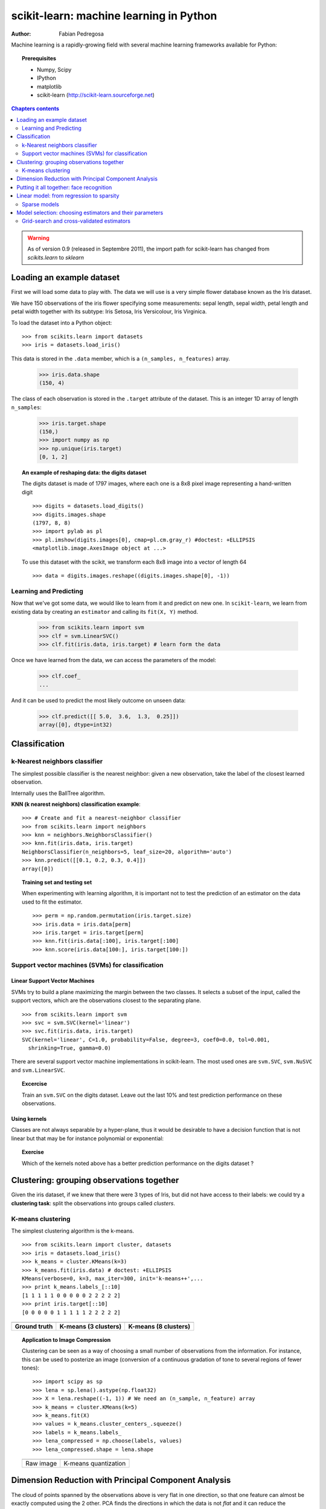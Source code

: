 ========================================
scikit-learn: machine learning in Python
========================================

:author: Fabian Pedregosa

Machine learning is a rapidly-growing field with several machine
learning frameworks available for Python:

.. |mdp| image:: mdp.png
   :scale: 70   

.. |mlpy| image:: mlpy_logo.png
   :scale: 70   

.. |pymvpa| image:: pymvpa_logo.jpg
   :scale: 50   

.. |orange| image:: orange-logo-w.png
   :scale: 70

.. |skl| image:: scikit-learn-logo.png
   :scale: 40

.. only:: html

    .. centered:: |mdp|  |mlpy| |pymvpa|  |orange| |skl| 

.. only:: latex 

    |mdp|  |mlpy|
    
    |orange| |skl|


.. topic:: Prerequisites

    * Numpy, Scipy
    * IPython
    * matplotlib
    * scikit-learn (http://scikit-learn.sourceforge.net)


.. contents:: Chapters contents
   :local:
   :depth: 2

.. warning::

   As of version 0.9 (released in Septembre 2011), the import path for
   scikit-learn has changed from `scikits.learn` to `sklearn`

Loading an example dataset
==========================

.. raw:: html

    <div style='float: right; margin: 35px;'>

.. image:: images/Virginia_Iris.png
   :align: right
   :alt: Photo of Iris Virginia

.. raw:: html

    </div>


First we will load some data to play with. The data we will use is a
very simple flower database known as the Iris dataset.

We have 150 observations of the iris flower specifying some
measurements: sepal length, sepal width, petal length and petal width
together with its subtype: Iris Setosa, Iris Versicolour, Iris
Virginica.

.. for now, a dataset is just a matrix of floating-point numbers,
.. (together with a class value).

To load the dataset into a Python object:


::

  >>> from scikits.learn import datasets
  >>> iris = datasets.load_iris()

This data is stored in the ``.data`` member, which
is a ``(n_samples, n_features)`` array.

    >>> iris.data.shape
    (150, 4)

The class of each observation is stored in the ``.target`` attribute of the
dataset. This is an integer 1D array of length ``n_samples``:

    >>> iris.target.shape
    (150,)
    >>> import numpy as np
    >>> np.unique(iris.target)
    [0, 1, 2]


.. topic:: An example of reshaping data: the digits dataset

    .. image:: digits_first_image.png
        :scale: 50
        :align: right

    The digits dataset is made of 1797 images, where each one is a 8x8
    pixel image representing a hand-written digit ::

        >>> digits = datasets.load_digits()
        >>> digits.images.shape
        (1797, 8, 8)
        >>> import pylab as pl
        >>> pl.imshow(digits.images[0], cmap=pl.cm.gray_r) #doctest: +ELLIPSIS
        <matplotlib.image.AxesImage object at ...>

    To use this dataset with the scikit, we transform each 8x8 image
    into a vector of length 64 ::

        >>> data = digits.images.reshape((digits.images.shape[0], -1))




Learning and Predicting
+++++++++++++++++++++++

Now that we've got some data, we would like to learn from it and
predict on new one. In ``scikit-learn``, we learn from existing
data by creating an ``estimator`` and calling its ``fit(X, Y)`` method.

    >>> from scikits.learn import svm
    >>> clf = svm.LinearSVC()
    >>> clf.fit(iris.data, iris.target) # learn form the data

Once we have learned from the data, we can access the parameters of
the model:

    >>> clf.coef_
    ...

And it can be used to predict the most likely outcome on unseen data:

    >>> clf.predict([[ 5.0,  3.6,  1.3,  0.25]])
    array([0], dtype=int32)



Classification
==============


k-Nearest neighbors classifier
++++++++++++++++++++++++++++++

The simplest possible classifier is the nearest neighbor: given a new
observation, take the label of the closest learned observation.

.. image:: iris_knn.png
   :scale: 90
   :align: right

Internally uses the BallTree algorithm.

**KNN (k nearest neighbors) classification example**:

::

    >>> # Create and fit a nearest-neighbor classifier
    >>> from scikits.learn import neighbors
    >>> knn = neighbors.NeighborsClassifier()
    >>> knn.fit(iris.data, iris.target)
    NeighborsClassifier(n_neighbors=5, leaf_size=20, algorithm='auto')
    >>> knn.predict([[0.1, 0.2, 0.3, 0.4]])
    array([0])


.. topic:: Training set and testing set

   When experimenting with learning algorithm, it is important not to
   test the prediction of an estimator on the data used to fit the
   estimator.

   ::

       >>> perm = np.random.permutation(iris.target.size)
       >>> iris.data = iris.data[perm]
       >>> iris.target = iris.target[perm]
       >>> knn.fit(iris.data[:100], iris.target[:100]
       >>> knn.score(iris.data[100:], iris.target[100:])



Support vector machines (SVMs) for classification
+++++++++++++++++++++++++++++++++++++++++++++++++

Linear Support Vector Machines
------------------------------

SVMs try to build a plane maximizing the margin between the two
classes. It selects a subset of the input, called the support vectors,
which are the observations closest to the separating plane.


.. image:: svm_margin.png
   :align: right 
   :scale: 80


.. Regularization is set by the `C` parameter: with small `C`
.. give (regularized problem) the margin is computed only on the
.. observation close to the separating plane; with large `C` all the
.. observations are used.


::

    >>> from scikits.learn import svm
    >>> svc = svm.SVC(kernel='linear')
    >>> svc.fit(iris.data, iris.target)
    SVC(kernel='linear', C=1.0, probability=False, degree=3, coef0=0.0, tol=0.001,
      shrinking=True, gamma=0.0)

There are several support vector machine implementations in
scikit-learn. The most used ones are ``svm.SVC``, ``svm.NuSVC`` and ``svm.LinearSVC``. 

.. topic:: **Excercise**
   :class: green

   Train an ``svm.SVC`` on the digits dataset. Leave out the
   last 10% and test prediction performance on these observations.



Using kernels
--------------

Classes are not always separable by a hyper-plane, thus it would be
desirable to have a decision function that is not linear but that may
be for instance polynomial or exponential:


.. |svm_kernel_linear| image:: svm_kernel_linear.png
   :scale: 65

.. |svm_kernel_poly| image:: svm_kernel_poly.png
   :scale: 65

.. |svm_kernel_rbf| image:: svm_kernel_rbf.png
   :scale: 65

.. rst-class:: centered

  .. list-table::

     *

       - **Linear kernel**

       - **Polynomial kernel**

       - **RBF kernel (Radial Basis Function)**

     *

       - |svm_kernel_linear|

       - |svm_kernel_poly|

       - |svm_kernel_rbf|

     *

       - ::

            >>> svc = svm.SVC(kernel='linear')

       - ::

            >>> svc = svm.SVC(kernel='poly',
            ...               degree=3)
            >>> # degree: polynomial degree

       - ::

            >>> svc = svm.SVC(kernel='rbf')
            >>> # gamma: inverse of size of
            >>> # radial kernel


.. topic:: **Exercise**
   :class: green

   Which of the kernels noted above has a better prediction
   performance on the digits dataset ?

   .. toctree::

        digits_classification_exercise



Clustering: grouping observations together
==========================================

Given the iris dataset, if we knew that there were 3 types of Iris,
but did not have access to their labels: we could try a **clustering
task**: split the observations into groups called *clusters*.



K-means clustering
++++++++++++++++++

The simplest clustering algorithm is the k-means.

::

    >>> from scikits.learn import cluster, datasets
    >>> iris = datasets.load_iris()
    >>> k_means = cluster.KMeans(k=3)
    >>> k_means.fit(iris.data) # doctest: +ELLIPSIS
    KMeans(verbose=0, k=3, max_iter=300, init='k-means++',...
    >>> print k_means.labels_[::10]
    [1 1 1 1 1 0 0 0 0 0 2 2 2 2 2]
    >>> print iris.target[::10]
    [0 0 0 0 0 1 1 1 1 1 2 2 2 2 2]

.. |cluster_iris_truth| image:: cluster_iris_truth.png
   :scale: 77

.. |cluster_iris_kmeans| image:: k_means_iris_3.png
    :scale: 80

.. |k_means_iris_8| image:: k_means_iris_8.png
   :scale: 77


.. list-table::
    :class: centered

    *
        - |cluster_iris_truth|

        - |cluster_iris_kmeans|

        - |k_means_iris_8|


    *
        - **Ground truth**

        - **K-means (3 clusters)**

        - **K-means (8 clusters)**



.. |lena| image:: lena.png
   :scale: 50

.. |lena_regular| image:: lena_regular.png
   :scale: 50

.. |lena_compressed| image:: lena_compressed.png
   :scale: 50


.. topic:: **Application to Image Compression**

    Clustering can be seen as a way of choosing a small number of
    observations from the information. For instance, this can be used
    to posterize an image (conversion of a continuous gradation of
    tone to several regions of fewer tones)::

    >>> import scipy as sp
    >>> lena = sp.lena().astype(np.float32)
    >>> X = lena.reshape((-1, 1)) # We need an (n_sample, n_feature) array
    >>> k_means = cluster.KMeans(k=5)
    >>> k_means.fit(X)
    >>> values = k_means.cluster_centers_.squeeze()
    >>> labels = k_means.labels_
    >>> lena_compressed = np.choose(labels, values)
    >>> lena_compressed.shape = lena.shape

    .. list-table::
      :class: centered

      *
        - |lena|

        - |lena_compressed|

      *

        - Raw image

        - K-means quantization



Dimension Reduction with Principal Component Analysis
=====================================================



.. |pca_3d_axis| image:: pca_3d_axis.jpg
   :scale: 70

.. |pca_3d_aligned| image:: pca_3d_aligned.jpg
   :scale: 70

.. rst-class:: centered

   |pca_3d_axis| |pca_3d_aligned|


The cloud of points spanned by the observations above is very flat in
one direction, so that one feature can almost be exactly computed
using the 2 other. PCA finds the directions in which the data is not
*flat* and it can reduce the dimensionality of the data by projecting
on a subspace.


.. warning::

    Depending on your version of scikit-learn PCA will be in module
    ``decomposition`` or ``pca``.

>>> from scikits.learn import decomposition
>>> pca = decomposition.PCA(n_components=2)
>>> pca.fit(iris.data)
PCA(copy=True, n_components=2, whiten=False)
>>> X = pca.transform(iris.data)

Now we can visualize the (transformed) iris dataset!

>>> import pylab as pl
>>> pl.scatter(X[:, 0], X[:, 1], c=iris.target)
>>> pl.show()

.. image:: pca_iris.png
   :scale: 50
   :align: center



PCA is not just useful for visualization of high dimensional
datasets. It can also be used as a preprocessing step to help speed up
supervised methods that are not efficient with high
dimensions.



Putting it all together: face recognition
=========================================

An example showcasing face recognition using Principal Component
Analysis for dimension reduction and Support Vector Machines for
classification.

.. image:: faces.png
   :align: center
   :scale: 70


.. sourcecode:: python
    """
    Stripped-down version of the face recognition example by Olivier Grisel
    
    http://scikit-learn.sourceforge.net/dev/auto_examples/applications/face_recognition.html
    
    ## original shape of images: 50, 37
    """
    import numpy as np
    import pylab as pl
    from scikits.learn import cross_val, datasets, decomposition, svm
    
    # ..
    # .. load data ..
    lfw_people = datasets.fetch_lfw_people(min_faces_per_person=70, resize=0.4)
    perm = np.random.permutation(lfw_people.target.size)
    lfw_people.data = lfw_people.data[perm]
    lfw_people.target = lfw_people.target[perm]
    faces = np.reshape(lfw_people.data, (lfw_people.target.shape[0], -1))
    train, test = iter(cross_val.StratifiedKFold(lfw_people.target, k=4)).next()
    X_train, X_test = faces[train], faces[test]
    y_train, y_test = lfw_people.target[train], lfw_people.target[test]
    
    # ..
    # .. dimension reduction ..
    pca = decomposition.RandomizedPCA(n_components=150, whiten=True)
    pca.fit(X_train)
    X_train_pca = pca.transform(X_train)
    X_test_pca = pca.transform(X_test)
    
    # ..
    # .. classification ..
    clf = svm.SVC(C=5., gamma=0.001)
    clf.fit(X_train_pca, y_train)

    # ..
    # .. predict on new images ..
    for i in range(10):
        print lfw_people.target_names[clf.predict(X_test_pca[i])[0]]
        _ = pl.imshow(X_test[i].reshape(50, 37), cmap=pl.cm.gray)
        _ = raw_input()
    



Full code: :download:`faces.py`



Linear model: from regression to sparsity
==========================================

.. topic:: Diabetes dataset

    The diabetes dataset consists of 10 physiological variables (age,
    sex, weight, blood pressure) measure on 442 patients, and an
    indication of disease progression after one year::

        >>> diabetes = datasets.load_diabetes()
        >>> diabetes_X_train = diabetes.data[:-20]
        >>> diabetes_X_test  = diabetes.data[-20:]
        >>> diabetes_y_train = diabetes.target[:-20]
        >>> diabetes_y_test  = diabetes.target[-20:]
    
    The task at hand is to predict disease prediction from physiological
    variables. 


Sparse models
+++++++++++++

To improve the conditioning of the problem (uninformative variables,
mitigate the curse of dimensionality, as a feature selection
preprocessing, etc.), it would be interesting to select only the
informative features and set non-informative ones to 0. This
penalization approach, called **Lasso**, can set some coefficients to
zero.  Such methods are called **sparse method**, and sparsity can be
seen as an application of Occam's razor: prefer simpler models to
complex ones.

:: 

    >>> from scikits.learn import linear_model
    >>> regr = linear_model.Lasso(alpha=.3)
    >>> regr.fit(diabetes_X_train, diabetes_y_train)
    >>> regr.coef_ # very sparse coefficients
    array([   0.        ,   -0.        ,  497.34075682,  199.17441034,
             -0.        ,   -0.        , -118.89291545,    0.        ,
            430.9379595 ,    0.        ])
    >>> regr.score(diabetes_X_test, diabetes_y_test)
    0.55108354530029802

being the score very similar to linear regression (Least Squares)::

    >>> lin = linear_model.LinearRegression()
    >>> lin.fit(diabetes_X_train, diabetes_y_train)
    LinearRegression(fit_intercept=True, normalize=False, overwrite_X=False)
    >>> lin.score(diabetes_X_test, diabetes_y_test)
    0.58507530226905724

.. topic:: **Different algorithms for a same problem**

    Different algorithms can be used to solve the same mathematical
    problem. For instance the `Lasso` object in the `scikits.learn`
    solves the lasso regression using a *coordinate descent* method, that
    is efficient on large datasets. However, the `scikits.learn` also
    provides the `LassoLARS` object, using the *LARS* which is very
    efficient for problems in which the weight vector estimated is very
    sparse, that is problems with very few observations.


Model selection: choosing estimators and their parameters
=========================================================


Grid-search and cross-validated estimators
++++++++++++++++++++++++++++++++++++++++++

Grid-search
-----------

The scikits.learn provides an object that, given data, computes the score
during the fit of an estimator on a parameter grid and chooses the
parameters to maximize the cross-validation score. This object takes an
estimator during the construction and exposes an estimator API::

    >>> from scikits.learn import svm, grid_search
    >>> gammas = np.logspace(-6, -1, 10)
    >>> svc = svm.SVC()
    >>> clf = grid_search.GridSearchCV(estimator=svc, param_grid=dict(gamma=gammas), 
    ...                    n_jobs=-1)
    >>> clf.fit(digits.data[:1000], digits.target[:1000]) # doctest: +ELLIPSIS
    GridSearchCV(n_jobs=-1, ...)
    >>> clf.best_score
    0.98899798001594419
    >>> clf.best_estimator.gamma
    0.00059948425031894088


By default the `GridSearchCV` uses a 3-fold cross-validation. However, if
it detects that a classifier is passed, rather than a regressor, it uses
a stratified 3-fold.



Cross-validated estimators
--------------------------

Cross-validation to set a parameter can be done more efficiently on an
algorithm-by-algorithm basis. This is why, for certain estimators, the
scikits.learn exposes "CV" estimators, that set their parameter
automatically by cross-validation::

    >>> from scikits.learn import linear_model, datasets
    >>> lasso = linear_model.LassoCV()
    >>> diabetes = datasets.load_diabetes()
    >>> X_diabetes = diabetes.data
    >>> y_diabetes = diabetes.target
    >>> lasso.fit(X_diabetes, y_diabetes)
    >>> # The estimator chose automatically its lambda:
    >>> lasso.alpha
    0.0075421928471338063

These estimators are called similarly to their counterparts, with 'CV'
appended to their name.

.. topic:: **Exercise**
   :class: green

   On the diabetes dataset, find the optimal regularization parameter
   alpha.





 

